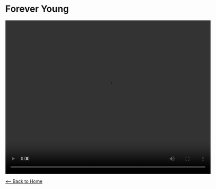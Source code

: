* Forever Young
#+BEGIN_EXPORT HTML
<video width="640" height="480" controls="controls">
<source src="./video/forever-young.mp4" type="video/mp4"/>
</video>
#+END_EXPORT

[[./index.org][<-- Back to Home]]
